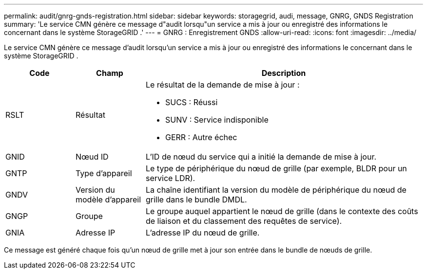 ---
permalink: audit/gnrg-gnds-registration.html 
sidebar: sidebar 
keywords: storagegrid, audi, message, GNRG, GNDS Registration 
summary: 'Le service CMN génère ce message d"audit lorsqu"un service a mis à jour ou enregistré des informations le concernant dans le système StorageGRID .' 
---
= GNRG : Enregistrement GNDS
:allow-uri-read: 
:icons: font
:imagesdir: ../media/


[role="lead"]
Le service CMN génère ce message d'audit lorsqu'un service a mis à jour ou enregistré des informations le concernant dans le système StorageGRID .

[cols="1a,1a,4a"]
|===
| Code | Champ | Description 


 a| 
RSLT
 a| 
Résultat
 a| 
Le résultat de la demande de mise à jour :

* SUCS : Réussi
* SUNV : Service indisponible
* GERR : Autre échec




 a| 
GNID
 a| 
Nœud ID
 a| 
L'ID de nœud du service qui a initié la demande de mise à jour.



 a| 
GNTP
 a| 
Type d'appareil
 a| 
Le type de périphérique du nœud de grille (par exemple, BLDR pour un service LDR).



 a| 
GNDV
 a| 
Version du modèle d'appareil
 a| 
La chaîne identifiant la version du modèle de périphérique du nœud de grille dans le bundle DMDL.



 a| 
GNGP
 a| 
Groupe
 a| 
Le groupe auquel appartient le nœud de grille (dans le contexte des coûts de liaison et du classement des requêtes de service).



 a| 
GNIA
 a| 
Adresse IP
 a| 
L'adresse IP du nœud de grille.

|===
Ce message est généré chaque fois qu'un nœud de grille met à jour son entrée dans le bundle de nœuds de grille.
